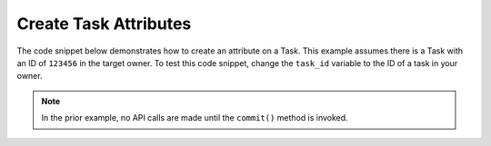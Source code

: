 Create Task Attributes
""""""""""""""""""""""

The code snippet below demonstrates how to create an attribute on a Task. This example assumes there is a Task with an ID of ``123456`` in the target owner. To test this code snippet, change the ``task_id`` variable to the ID of a task in your owner.

.. code-block:: python
    :emphasize-lines: 28-29,31-32,34-35

    # replace the line below with the standard, TC script heading described here:
    # https://docs.threatconnect.com/en/latest/python/quick_start.html#standard-script-heading
    ...

    tc = ThreatConnect(api_access_id, api_secret_key, api_default_org, api_base_url)

    # define the ID of the task we would like to retrieve
    task_id = 123456

    # create a tasks object
    tasks = tc.tasks()

    # set a filter to retrieve the task with the id: 123456
    filter1 = tasks.add_filter()
    filter1.add_id(task_id)

    try:
        # retrieve the Tasks
        tasks.retrieve()
    except RuntimeError as e:
        print('Error: {0}'.format(e))
        sys.exit(1)

    # iterate through the Tasks
    for task in tasks:
        print(task.name)

        # add a description attribute that is displayed at the top of the task's page in ThreatConnect
        task.add_attribute('Description', 'Description Example', True)

        # add a description attribute that is not displayed at the top of the task's page in ThreatConnect
        task.add_attribute('Description', 'Description Example')

        # commit the changes
        task.commit()

.. note:: In the prior example, no API calls are made until the ``commit()`` method is invoked.
